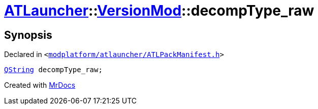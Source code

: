 [#ATLauncher-VersionMod-decompType_raw]
= xref:ATLauncher.adoc[ATLauncher]::xref:ATLauncher/VersionMod.adoc[VersionMod]::decompType&lowbar;raw
:relfileprefix: ../../
:mrdocs:


== Synopsis

Declared in `&lt;https://github.com/PrismLauncher/PrismLauncher/blob/develop/launcher/modplatform/atlauncher/ATLPackManifest.h#L106[modplatform&sol;atlauncher&sol;ATLPackManifest&period;h]&gt;`

[source,cpp,subs="verbatim,replacements,macros,-callouts"]
----
xref:QString.adoc[QString] decompType&lowbar;raw;
----



[.small]#Created with https://www.mrdocs.com[MrDocs]#
